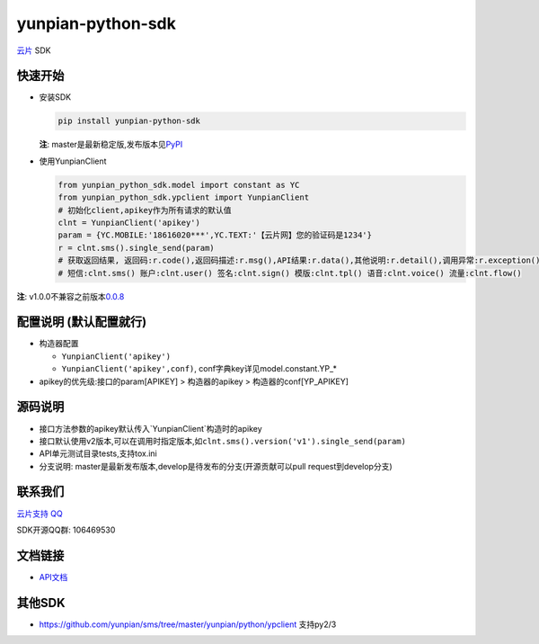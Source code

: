 yunpian-python-sdk
==================

`云片 <https://www.yunpian.com/>`__ SDK

快速开始
--------

-  安装SDK

   .. code:: python

       pip install yunpian-python-sdk

   **注**:
   master是最新稳定版,发布版本见\ `PyPI <https://pypi.python.org/pypi>`__

-  使用YunpianClient 

   .. code:: python

        from yunpian_python_sdk.model import constant as YC
        from yunpian_python_sdk.ypclient import YunpianClient
        # 初始化client,apikey作为所有请求的默认值
        clnt = YunpianClient('apikey')
        param = {YC.MOBILE:'18616020***',YC.TEXT:'【云片网】您的验证码是1234'}
        r = clnt.sms().single_send(param)
        # 获取返回结果, 返回码:r.code(),返回码描述:r.msg(),API结果:r.data(),其他说明:r.detail(),调用异常:r.exception()
        # 短信:clnt.sms() 账户:clnt.user() 签名:clnt.sign() 模版:clnt.tpl() 语音:clnt.voice() 流量:clnt.flow()

**注**:
v1.0.0不兼容之前版本\ `0.0.8 <https://github.com/yunpian/yunpian-python-sdk/releases/tag/0.0.8>`__

配置说明 (默认配置就行)
-----------------------
-  构造器配置

   -  ``YunpianClient('apikey')``
   -  ``YunpianClient('apikey',conf)``,
      conf字典key详见model.constant.YP\_\*

-  apikey的优先级:接口的param[APIKEY] > 构造器的apikey > 构造器的conf[YP\_APIKEY]

源码说明
--------
-  接口方法参数的apikey默认传入`YunpianClient`构造时的apikey
-  接口默认使用v2版本,可以在调用时指定版本,如\ ``clnt.sms().version('v1').single_send(param)``
-  API单元测试目录tests,支持tox.ini
-  分支说明: master是最新发布版本,develop是待发布的分支(开源贡献可以pull
   request到develop分支)

联系我们
--------

`云片支持
QQ <https://static.meiqia.com/dist/standalone.html?eid=30951&groupid=0d20ab23ab4702939552b3f81978012f&metadata=%7B%22name%22:%22github%22%7D>`__

SDK开源QQ群: 106469530

.. image:: docs/sdk_qq.jpeg
   :height: 100px
   :width: 100px
   :scale: 15%

文档链接
--------

-  `API文档 <https://www.yunpian.com/api2.0/guide.html>`__

其他SDK
-------

-  https://github.com/yunpian/sms/tree/master/yunpian/python/ypclient
   支持py2/3

